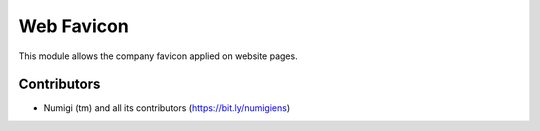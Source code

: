 Web Favicon
===========
This module allows the company favicon applied on website pages.

Contributors
------------
* Numigi (tm) and all its contributors (https://bit.ly/numigiens)
